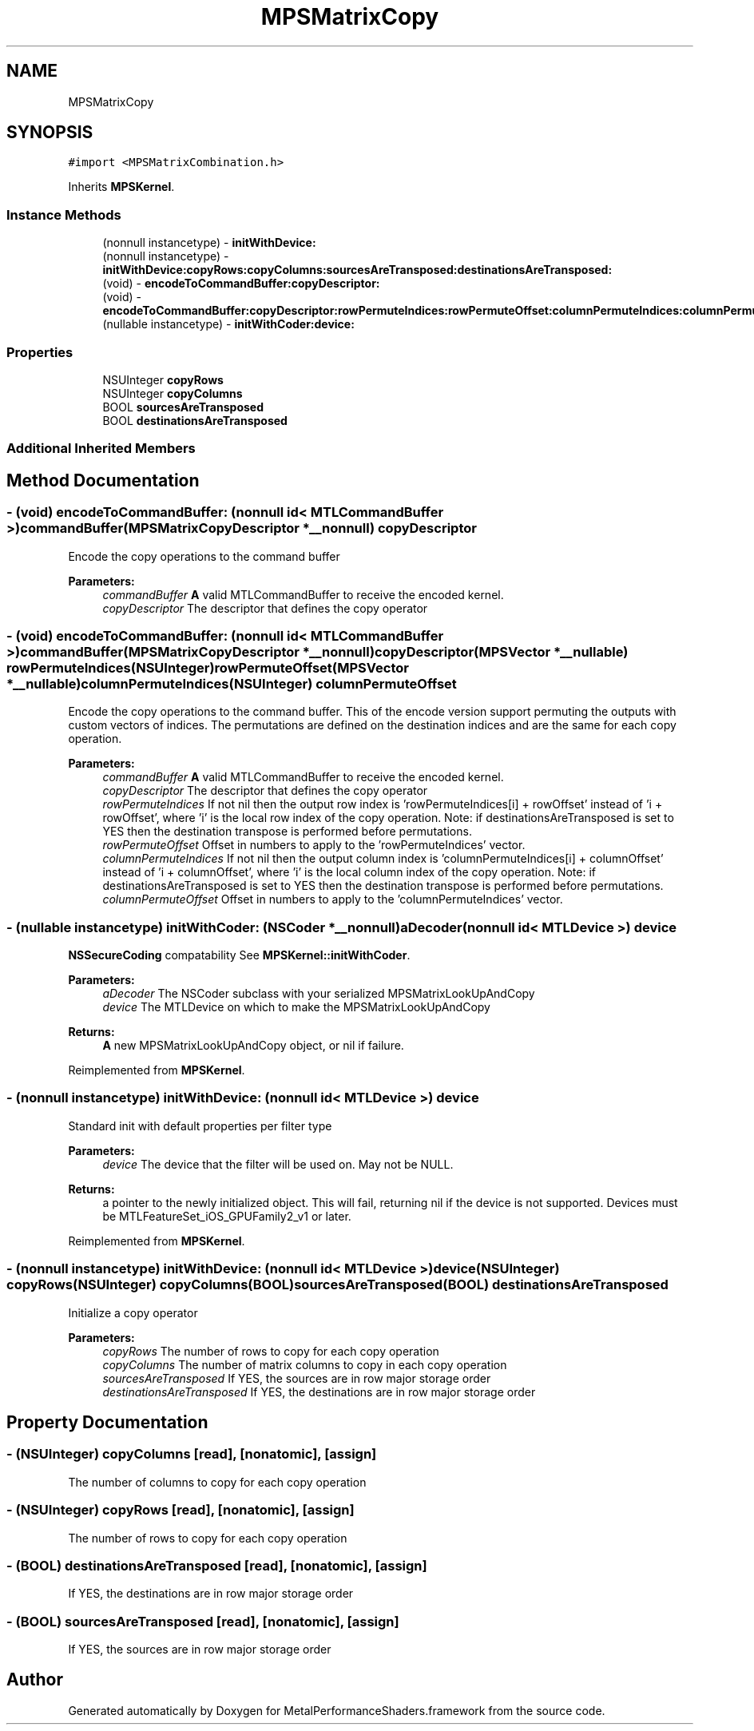 .TH "MPSMatrixCopy" 3 "Thu Feb 8 2018" "Version MetalPerformanceShaders-100" "MetalPerformanceShaders.framework" \" -*- nroff -*-
.ad l
.nh
.SH NAME
MPSMatrixCopy
.SH SYNOPSIS
.br
.PP
.PP
\fC#import <MPSMatrixCombination\&.h>\fP
.PP
Inherits \fBMPSKernel\fP\&.
.SS "Instance Methods"

.in +1c
.ti -1c
.RI "(nonnull instancetype) \- \fBinitWithDevice:\fP"
.br
.ti -1c
.RI "(nonnull instancetype) \- \fBinitWithDevice:copyRows:copyColumns:sourcesAreTransposed:destinationsAreTransposed:\fP"
.br
.ti -1c
.RI "(void) \- \fBencodeToCommandBuffer:copyDescriptor:\fP"
.br
.ti -1c
.RI "(void) \- \fBencodeToCommandBuffer:copyDescriptor:rowPermuteIndices:rowPermuteOffset:columnPermuteIndices:columnPermuteOffset:\fP"
.br
.ti -1c
.RI "(nullable instancetype) \- \fBinitWithCoder:device:\fP"
.br
.in -1c
.SS "Properties"

.in +1c
.ti -1c
.RI "NSUInteger \fBcopyRows\fP"
.br
.ti -1c
.RI "NSUInteger \fBcopyColumns\fP"
.br
.ti -1c
.RI "BOOL \fBsourcesAreTransposed\fP"
.br
.ti -1c
.RI "BOOL \fBdestinationsAreTransposed\fP"
.br
.in -1c
.SS "Additional Inherited Members"
.SH "Method Documentation"
.PP 
.SS "\- (void) encodeToCommandBuffer: (nonnull id< MTLCommandBuffer >) commandBuffer(\fBMPSMatrixCopyDescriptor\fP *__nonnull) copyDescriptor"
Encode the copy operations to the command buffer
.PP
\fBParameters:\fP
.RS 4
\fIcommandBuffer\fP \fBA\fP valid MTLCommandBuffer to receive the encoded kernel\&.
.br
\fIcopyDescriptor\fP The descriptor that defines the copy operator 
.RE
.PP

.SS "\- (void) encodeToCommandBuffer: (nonnull id< MTLCommandBuffer >) commandBuffer(\fBMPSMatrixCopyDescriptor\fP *__nonnull) copyDescriptor(\fBMPSVector\fP *__nullable) rowPermuteIndices(NSUInteger) rowPermuteOffset(\fBMPSVector\fP *__nullable) columnPermuteIndices(NSUInteger) columnPermuteOffset"
Encode the copy operations to the command buffer\&. This of the encode version support permuting the outputs with custom vectors of indices\&. The permutations are defined on the destination indices and are the same for each copy operation\&.
.PP
\fBParameters:\fP
.RS 4
\fIcommandBuffer\fP \fBA\fP valid MTLCommandBuffer to receive the encoded kernel\&.
.br
\fIcopyDescriptor\fP The descriptor that defines the copy operator
.br
\fIrowPermuteIndices\fP If not nil then the output row index is 'rowPermuteIndices[i] + rowOffset' instead of 'i + rowOffset', where 'i' is the local row index of the copy operation\&. Note: if destinationsAreTransposed is set to YES then the destination transpose is performed before permutations\&.
.br
\fIrowPermuteOffset\fP Offset in numbers to apply to the 'rowPermuteIndices' vector\&.
.br
\fIcolumnPermuteIndices\fP If not nil then the output column index is 'columnPermuteIndices[i] + columnOffset' instead of 'i + columnOffset', where 'i' is the local column index of the copy operation\&. Note: if destinationsAreTransposed is set to YES then the destination transpose is performed before permutations\&.
.br
\fIcolumnPermuteOffset\fP Offset in numbers to apply to the 'columnPermuteIndices' vector\&. 
.RE
.PP

.SS "\- (nullable instancetype) \fBinitWithCoder:\fP (NSCoder *__nonnull) aDecoder(nonnull id< MTLDevice >) device"
\fBNSSecureCoding\fP compatability  See \fBMPSKernel::initWithCoder\fP\&. 
.PP
\fBParameters:\fP
.RS 4
\fIaDecoder\fP The NSCoder subclass with your serialized MPSMatrixLookUpAndCopy 
.br
\fIdevice\fP The MTLDevice on which to make the MPSMatrixLookUpAndCopy 
.RE
.PP
\fBReturns:\fP
.RS 4
\fBA\fP new MPSMatrixLookUpAndCopy object, or nil if failure\&. 
.RE
.PP

.PP
Reimplemented from \fBMPSKernel\fP\&.
.SS "\- (nonnull instancetype) initWithDevice: (nonnull id< MTLDevice >) device"
Standard init with default properties per filter type 
.PP
\fBParameters:\fP
.RS 4
\fIdevice\fP The device that the filter will be used on\&. May not be NULL\&. 
.RE
.PP
\fBReturns:\fP
.RS 4
a pointer to the newly initialized object\&. This will fail, returning nil if the device is not supported\&. Devices must be MTLFeatureSet_iOS_GPUFamily2_v1 or later\&. 
.RE
.PP

.PP
Reimplemented from \fBMPSKernel\fP\&.
.SS "\- (nonnull instancetype) \fBinitWithDevice:\fP (nonnull id< MTLDevice >) device(NSUInteger) copyRows(NSUInteger) copyColumns(BOOL) sourcesAreTransposed(BOOL) destinationsAreTransposed"
Initialize a copy operator 
.PP
\fBParameters:\fP
.RS 4
\fIcopyRows\fP The number of rows to copy for each copy operation 
.br
\fIcopyColumns\fP The number of matrix columns to copy in each copy operation 
.br
\fIsourcesAreTransposed\fP If YES, the sources are in row major storage order 
.br
\fIdestinationsAreTransposed\fP If YES, the destinations are in row major storage order 
.RE
.PP

.SH "Property Documentation"
.PP 
.SS "\- (NSUInteger) copyColumns\fC [read]\fP, \fC [nonatomic]\fP, \fC [assign]\fP"
The number of columns to copy for each copy operation 
.SS "\- (NSUInteger) copyRows\fC [read]\fP, \fC [nonatomic]\fP, \fC [assign]\fP"
The number of rows to copy for each copy operation 
.SS "\- (BOOL) destinationsAreTransposed\fC [read]\fP, \fC [nonatomic]\fP, \fC [assign]\fP"
If YES, the destinations are in row major storage order 
.SS "\- (BOOL) sourcesAreTransposed\fC [read]\fP, \fC [nonatomic]\fP, \fC [assign]\fP"
If YES, the sources are in row major storage order 

.SH "Author"
.PP 
Generated automatically by Doxygen for MetalPerformanceShaders\&.framework from the source code\&.
